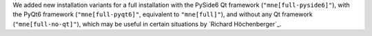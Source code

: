 We added new installation variants for a full installation with the PySide6 Qt framework
(``"mne[full-pyside6]"``), with the PyQt6 framework (``"mne[full-pyqt6]"``, equivalent to
``"mne[full]"``), and without any Qt framework (``"mne[full-no-qt]"``), which may be useful
in certain situations by `Richard Höchenberger`_.
